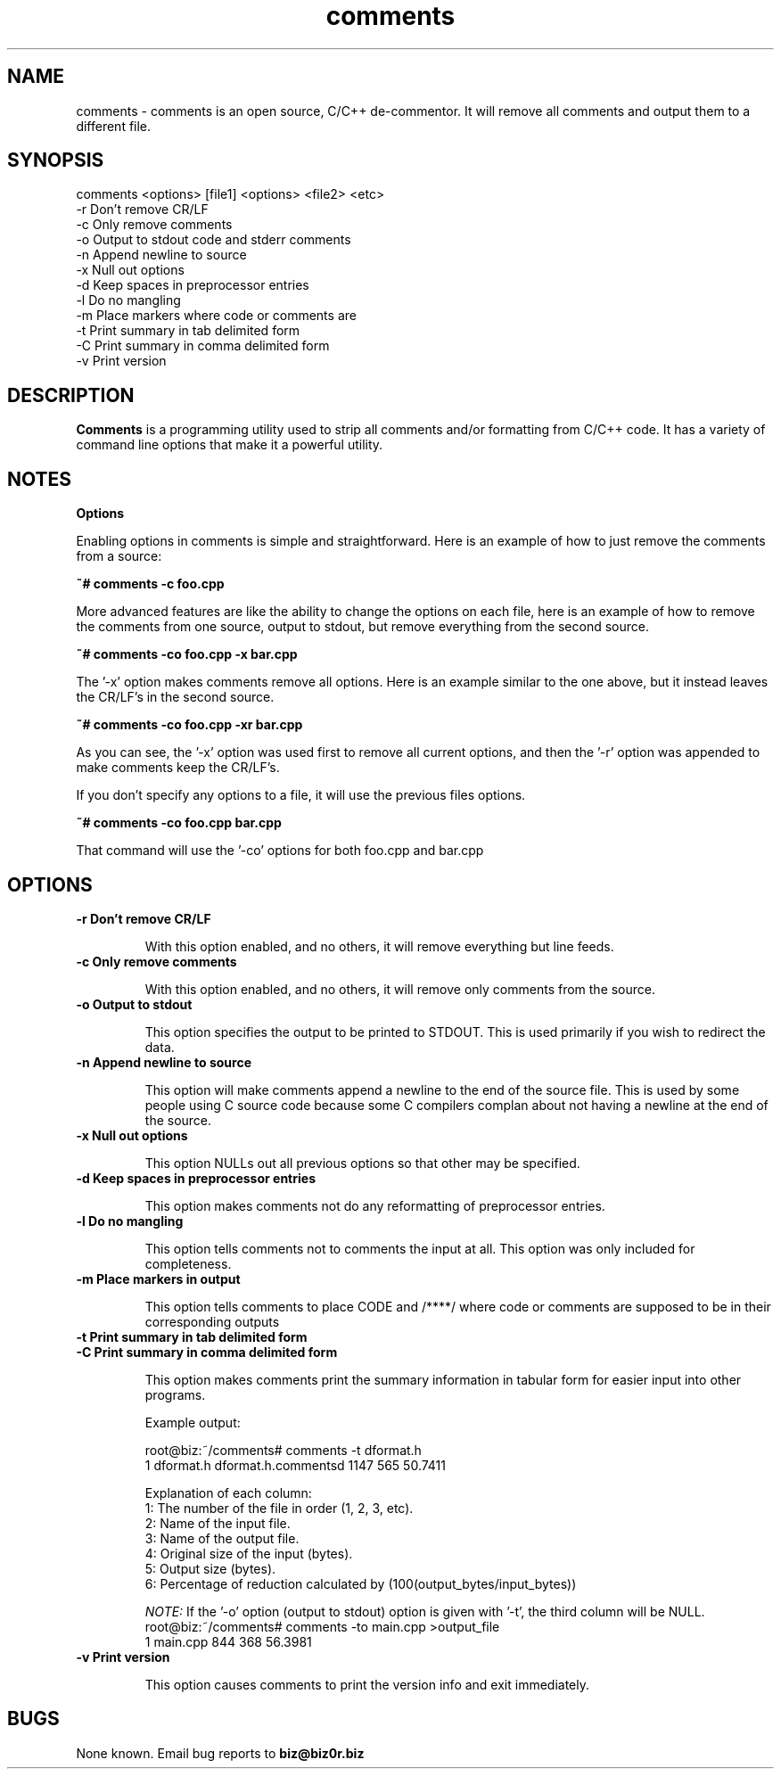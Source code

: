 .TH comments 1
.SH NAME
comments - comments is an open source, C/C++ de-commentor. It will
remove all comments  and output them to a different file.

.SH SYNOPSIS
comments <options> [file1] <options> <file2> <etc>
       -r            Don't remove CR/LF
       -c            Only remove comments
       -o            Output to stdout code and stderr comments
       -n            Append newline to source
       -x            Null out options
       -d            Keep spaces in preprocessor entries
       -l            Do no mangling
       -m            Place markers where code or comments are
       -t            Print summary in tab delimited form
       -C            Print summary in comma delimited form
       -v            Print version
.SH DESCRIPTION
.B Comments
is a programming utility used to strip all comments and/or formatting from C/C++ code. It has a variety of command line
options that make it a powerful utility.
.SH NOTES
.B Options

Enabling options in comments is simple and straightforward. Here is an
example of how to just remove the comments from a source:

.B ~# comments -c foo.cpp

More advanced features are like the ability to change the options on each
file, here is an example of how to remove the comments from one source,   
output to stdout, but remove everything from the second source.

.B ~# comments -co foo.cpp -x bar.cpp

The '-x' option makes comments remove all options. Here is an example similar
to the one above, but it instead leaves the CR/LF's in the second source.

.B ~# comments -co foo.cpp -xr bar.cpp

As you can see, the '-x' option was used first to remove all current
options, and then the '-r' option was appended to make comments keep the
CR/LF's.

If you don't specify any options to a file, it will use the previous files
options.

.B ~# comments -co foo.cpp bar.cpp

That command will use the '-co' options for both foo.cpp and bar.cpp

.SH OPTIONS

.TP
.B     -r            Don't remove CR/LF

With this option enabled, and no others, it will remove everything but line feeds.

.TP
.B     -c            Only remove comments

With this option enabled, and no others, it will remove only comments from the source.

.TP
.B     -o            Output to stdout

This option specifies the output to be printed to STDOUT. This is used primarily if you wish to redirect the data.

.TP
.B     -n            Append newline to source

This option will make comments append a newline to the end of the source file. This is used by some people using C source code because some C compilers complan about not having a newline at the end of the source.

.TP
.B     -x            Null out options

This option NULLs out all previous options so that other may be specified.

.TP
.B     -d            Keep spaces in preprocessor entries

This option makes comments not do any reformatting of preprocessor entries.

.TP
.B     -l            Do no mangling

This option tells comments not to comments the input at all. This option was only included for completeness.

.TP
.B     -m            Place markers in output

This option tells comments to place CODE and /****/ where code or
comments are supposed to be in their corresponding outputs

.TP
.B     -t            Print summary in tab delimited form
.TP
.B     -C            Print summary in comma delimited form

This option makes comments print the summary information in tabular form for easier input into other programs.

Example output:

root@biz:~/comments# comments -t dformat.h
.RS
1       dformat.h       dformat.h.commentsd       1147    565     50.7411

Explanation of each column:
.RS
.RE
1: The number of the file in order (1, 2, 3, etc).
.RS
.RE
2: Name of the input file.
.RS
.RE
3: Name of the output file.
.RS
.RE
4: Original size of the input (bytes).
.RS
.RE
5: Output size (bytes).
.RS
.RE
6: Percentage of reduction calculated by (100(output_bytes/input_bytes))
.RS
.RE

.I NOTE:
If the '-o' option (output to stdout) option is given with '-t', the third column will be NULL.
.RS
.RE
root@biz:~/comments# comments -to main.cpp >output_file
.RS
.RE
1       main.cpp                844     368     56.3981
.RE

.TP
.B     -v            Print version

This option causes comments to print the version info and exit immediately.

.SH BUGS
None known. Email bug reports to
.B biz@biz0r.biz
